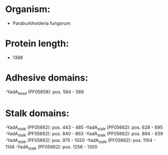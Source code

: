 * Organism:
- Paraburkholderia fungorum
* Protein length:
- 1388
* Adhesive domains:
-YadA_head (PF05658): pos. 564 - 589
* Stalk domains:
-YadA_stalk (PF05662): pos. 443 - 485
-YadA_stalk (PF05662): pos. 628 - 695
-YadA_stalk (PF05662): pos. 840 - 863
-YadA_stalk (PF05662): pos. 894 - 939
-YadA_stalk (PF05662): pos. 975 - 1020
-YadA_stalk (PF05662): pos. 1104 - 1148
-YadA_stalk (PF05662): pos. 1258 - 1300

